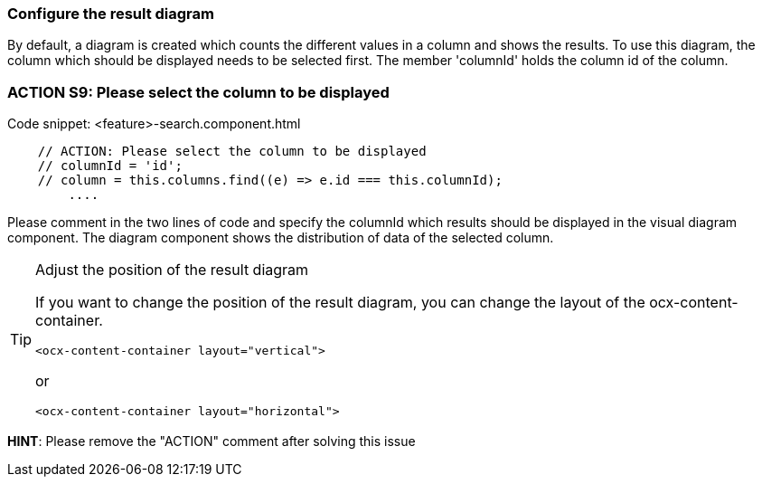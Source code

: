 === Configure the result diagram
By default, a diagram is created which counts the different values in a column and shows the results. To use this diagram, the column which should be displayed needs to be selected first. The member 'columnId' holds the column id of the column.

=== ACTION S9: Please select the column to be displayed
.Code snippet: <feature>-search.component.html
[example]
[subs=+macros]
----
    // ACTION: Please select the column to be displayed
    // columnId = 'id';
    // column = this.columns.find((e) => e.id === this.columnId);
        ....
----
Please comment in the two lines of code and specify the columnId which results should be displayed in the visual diagram component. The diagram component shows the distribution of data of the selected column.

[TIP] 
.Adjust the position of the result diagram
==== 
If you want to change the position of the result diagram, you can change the layout of the ocx-content-container.

----
<ocx-content-container layout="vertical">
----
or
----
<ocx-content-container layout="horizontal">
----
====

*HINT*: Please remove the "ACTION" comment after solving this issue